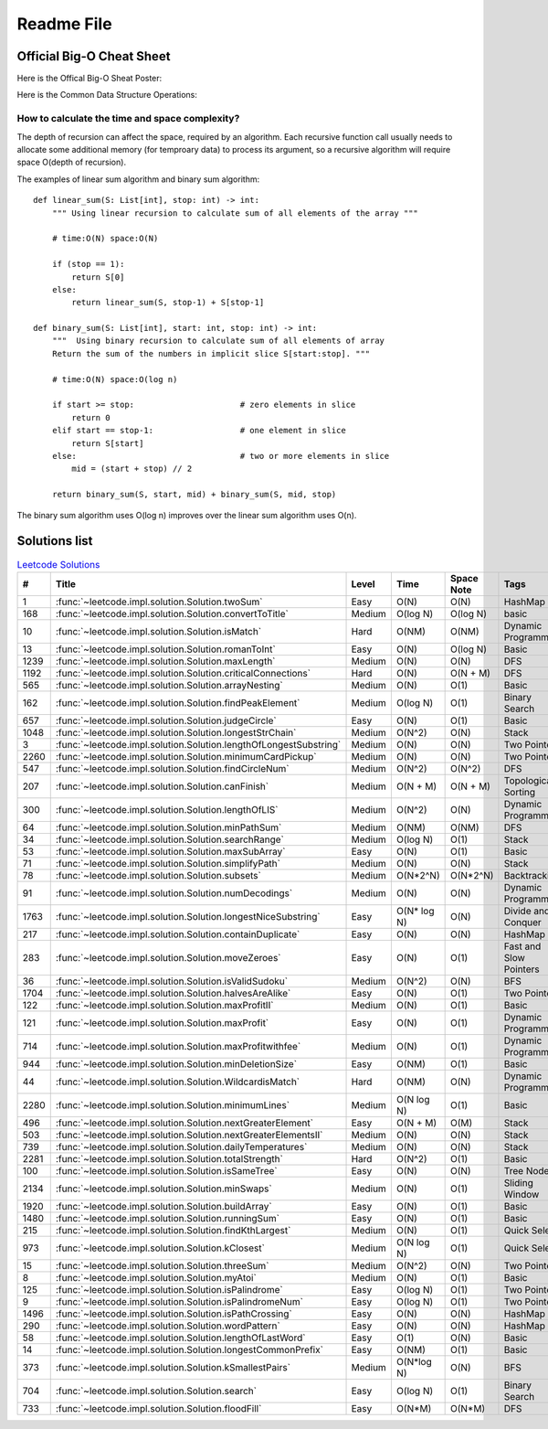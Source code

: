 Readme File
===========

Official Big-O Cheat Sheet
------------------------------

Here is the Offical Big-O Sheat Poster:

.. image:: images/bigo_cheat.png
    :width: 1000

Here is the Common Data Structure Operations:

.. image:: images/common_data_struct.png
    :width: 1000

How to calculate the time and space complexity?
^^^^^^^^^^^^^^^^^^^^^^^^^^^^^^^^^^^^^^^^^^^^^^^^^^^^^^^^^^^^

The depth of recursion can affect the space, required by an algorithm. Each recursive function call usually needs to allocate some additional memory (for temproary data) to process its argument, so a recursive algorithm will require space O(depth of recursion).

The examples of linear sum algorithm and binary sum algorithm::

    def linear_sum(S: List[int], stop: int) -> int:
        """ Using linear recursion to calculate sum of all elements of the array """

        # time:O(N) space:O(N)

        if (stop == 1):
            return S[0]
        else:
            return linear_sum(S, stop-1) + S[stop-1]

    def binary_sum(S: List[int], start: int, stop: int) -> int:
        """  Using binary recursion to calculate sum of all elements of array
        Return the sum of the numbers in implicit slice S[start:stop]. """

        # time:O(N) space:O(log n)

        if start >= stop:                      # zero elements in slice
            return 0
        elif start == stop-1:                  # one element in slice
            return S[start]
        else:                                  # two or more elements in slice
            mid = (start + stop) // 2

        return binary_sum(S, start, mid) + binary_sum(S, mid, stop)

The binary sum algorithm uses O(log n) improves over the linear sum algorithm uses O(n).

Solutions list 
---------------------

.. csv-table:: `Leetcode Solutions <https://leetcode.com/qazqazqaz850/>`_
    :header-rows: 1
    :stub-columns: 0

    #, Title, Level, Time, Space Note, Tags
    1, :func:`~leetcode.impl.solution.Solution.twoSum`, Easy, O(N), O(N), HashMap
    168, :func:`~leetcode.impl.solution.Solution.convertToTitle`, Medium, O(log N), O(log N), basic
    10, :func:`~leetcode.impl.solution.Solution.isMatch`, Hard, O(NM), O(NM), Dynamic Programming
    13, :func:`~leetcode.impl.solution.Solution.romanToInt`, Easy, O(N), O(log N), Basic
    1239, :func:`~leetcode.impl.solution.Solution.maxLength`, Medium, O(N), O(N), DFS
    1192, :func:`~leetcode.impl.solution.Solution.criticalConnections`, Hard, O(N), O(N + M), DFS
    565, :func:`~leetcode.impl.solution.Solution.arrayNesting`, Medium, O(N), O(1), Basic
    162, :func:`~leetcode.impl.solution.Solution.findPeakElement`, Medium, O(log N) , O(1), Binary Search
    657, :func:`~leetcode.impl.solution.Solution.judgeCircle`, Easy, O(N) , O(1), Basic
    1048, :func:`~leetcode.impl.solution.Solution.longestStrChain`, Medium, O(N^2), O(N), Stack
    3, :func:`~leetcode.impl.solution.Solution.lengthOfLongestSubstring`, Medium, O(N), O(N), Two Pointers
    2260, :func:`~leetcode.impl.solution.Solution.minimumCardPickup`, Medium, O(N), O(N), Two Pointers
    547, :func:`~leetcode.impl.solution.Solution.findCircleNum`, Medium, O(N^2), O(N^2), DFS
    207, :func:`~leetcode.impl.solution.Solution.canFinish`, Medium, O(N + M), O(N + M), Topological Sorting
    300, :func:`~leetcode.impl.solution.Solution.lengthOfLIS`, Medium, O(N^2), O(N), Dynamic Programming
    64, :func:`~leetcode.impl.solution.Solution.minPathSum`, Medium, O(NM), O(NM), DFS
    34, :func:`~leetcode.impl.solution.Solution.searchRange`, Medium, O(log N), O(1), Stack
    53, :func:`~leetcode.impl.solution.Solution.maxSubArray`, Easy, O(N), O(1), Basic
    71, :func:`~leetcode.impl.solution.Solution.simplifyPath`, Medium, O(N), O(N), Stack
    78, :func:`~leetcode.impl.solution.Solution.subsets`, Medium, O(N*2^N), O(N*2^N), Backtracking
    91, :func:`~leetcode.impl.solution.Solution.numDecodings`, Medium, O(N), O(N), Dynamic Programming
    1763, :func:`~leetcode.impl.solution.Solution.longestNiceSubstring`, Easy, O(N* log N), O(N), Divide and Conquer
    217, :func:`~leetcode.impl.solution.Solution.containDuplicate`, Easy, O(N), O(N), HashMap
    283, :func:`~leetcode.impl.solution.Solution.moveZeroes`, Easy, O(N), O(1), Fast and Slow Pointers
    36, :func:`~leetcode.impl.solution.Solution.isValidSudoku`, Medium, O(N^2), O(N), BFS
    1704, :func:`~leetcode.impl.solution.Solution.halvesAreAlike`, Easy, O(N), O(1), Two Pointers
    122, :func:`~leetcode.impl.solution.Solution.maxProfitII`, Medium, O(N), O(1), Basic
    121, :func:`~leetcode.impl.solution.Solution.maxProfit`, Easy, O(N), O(1), Dynamic Programming
    714, :func:`~leetcode.impl.solution.Solution.maxProfitwithfee`, Medium, O(N), O(1), Dynamic Programming
    944, :func:`~leetcode.impl.solution.Solution.minDeletionSize`, Easy, O(NM), O(1), Basic
    44, :func:`~leetcode.impl.solution.Solution.WildcardisMatch`, Hard, O(NM), O(N), Dynamic Programming
    2280, :func:`~leetcode.impl.solution.Solution.minimumLines`, Medium, O(N log N), O(1), Basic
    496, :func:`~leetcode.impl.solution.Solution.nextGreaterElement`, Easy, O(N + M), O(M), Stack
    503, :func:`~leetcode.impl.solution.Solution.nextGreaterElementsII`, Medium, O(N), O(N), Stack
    739, :func:`~leetcode.impl.solution.Solution.dailyTemperatures`, Medium, O(N), O(N), Stack
    2281, :func:`~leetcode.impl.solution.Solution.totalStrength`, Hard, O(N^2), O(1), Basic
    100, :func:`~leetcode.impl.solution.Solution.isSameTree`, Easy, O(N), O(N), Tree Node
    2134, :func:`~leetcode.impl.solution.Solution.minSwaps`, Medium, O(N), O(1), Sliding Window
    1920, :func:`~leetcode.impl.solution.Solution.buildArray`, Easy, O(N), O(1), Basic
    1480, :func:`~leetcode.impl.solution.Solution.runningSum`, Easy, O(N), O(1), Basic
    215, :func:`~leetcode.impl.solution.Solution.findKthLargest`, Medium, O(N), O(1), Quick Select
    973, :func:`~leetcode.impl.solution.Solution.kClosest`, Medium, O(N log N), O(1), Quick Select
    15, :func:`~leetcode.impl.solution.Solution.threeSum`, Medium, O(N^2), O(N), Two Pointers
    8, :func:`~leetcode.impl.solution.Solution.myAtoi`, Medium, O(N), O(1), Basic
    125, :func:`~leetcode.impl.solution.Solution.isPalindrome`, Easy, O(log N), O(1), Two Pointers
    9, :func:`~leetcode.impl.solution.Solution.isPalindromeNum`, Easy, O(log N), O(1), Two Pointers
    1496, :func:`~leetcode.impl.solution.Solution.isPathCrossing`, Easy, O(N), O(N), HashMap
    290, :func:`~leetcode.impl.solution.Solution.wordPattern`, Easy, O(N), O(N), HashMap
    58, :func:`~leetcode.impl.solution.Solution.lengthOfLastWord`, Easy, O(1), O(N), Basic
    14, :func:`~leetcode.impl.solution.Solution.longestCommonPrefix`, Easy, O(NM), O(1), Basic
    373, :func:`~leetcode.impl.solution.Solution.kSmallestPairs`, Medium, O(N*log N) , O(N), BFS
    704, :func:`~leetcode.impl.solution.Solution.search`, Easy, O(log N) , O(1), Binary Search
    733, :func:`~leetcode.impl.solution.Solution.floodFill`, Easy, O(N*M) , O(N*M), DFS

.. mdinclude:: ../../README.md







